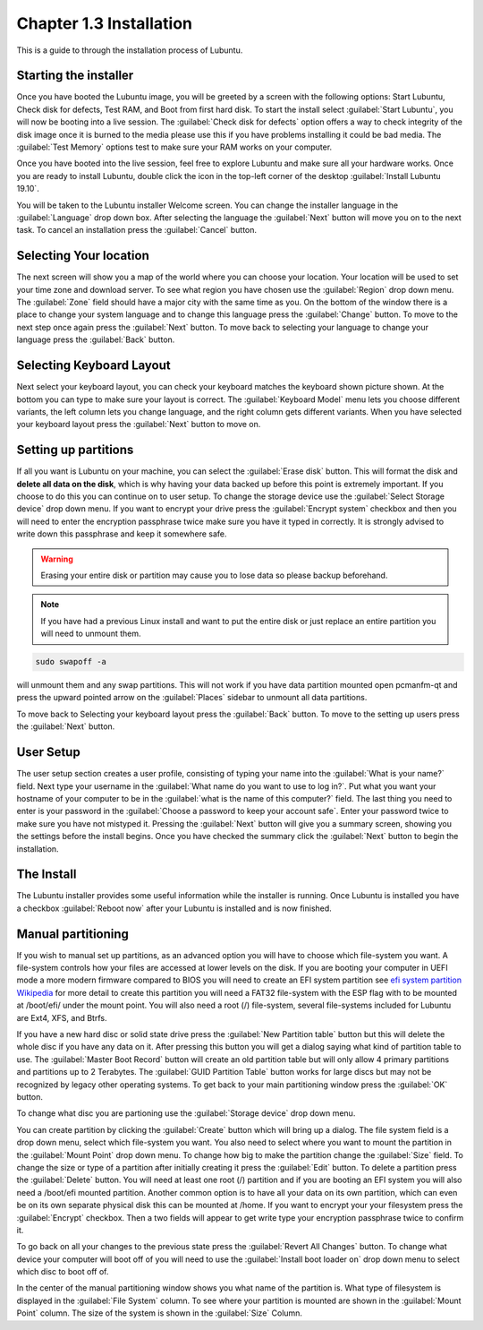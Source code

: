Chapter 1.3 Installation
========================
This is a guide to through the installation process of Lubuntu.

Starting the installer
----------------------

Once you have booted the Lubuntu image, you will be greeted by a screen with the following options: Start Lubuntu, Check disk for defects, Test RAM, and Boot from first hard disk. To start the install select :guilabel:`Start Lubuntu`, you will now be booting into a live session. The :guilabel:`Check disk for defects` option offers a way to check integrity of the disk image once it is burned to the media please use this if you have problems installing it could be bad media. The :guilabel:`Test Memory` options test to make sure your RAM works on your computer. 

.. image:: boot_installer.png

Once you have booted into the live session, feel free to explore Lubuntu and make sure all your hardware works. Once you are ready to install Lubuntu, double click the icon in the top-left corner of the desktop :guilabel:`Install Lubuntu 19.10`. 

.. image:: live_session.png

You will be taken to the Lubuntu installer Welcome screen. You can change the installer language in the :guilabel:`Language` drop down box. After selecting the language the :guilabel:`Next` button will move you on to the next task. To cancel an installation press the :guilabel:`Cancel` button.


.. image:: welcome_installer.png


Selecting Your location
-----------------------

The next screen will show you a map of the world where you can choose your location. Your location will be used to set your time zone and download server. To see what region you have chosen use the :guilabel:`Region` drop down menu. The :guilabel:`Zone` field should have a major city with the same time as you. On the bottom of the window there is a place to change your system language and to change this language press the :guilabel:`Change` button.  To move to the next step once again press the :guilabel:`Next` button. To move back to selecting your language to change your language press the :guilabel:`Back` button.

.. image:: location.png

Selecting Keyboard Layout
-------------------------

Next select your keyboard layout, you can check your keyboard matches the keyboard shown picture shown. At the bottom you can type to make sure your layout is correct. The :guilabel:`Keyboard Model` menu lets you choose different variants, the left column lets you change language, and the right column gets different variants. When you have selected your keyboard layout press the :guilabel:`Next` button to move on.

.. image:: keyboard.png

Setting up partitions
---------------------

If all you want is Lubuntu on your machine, you can select the :guilabel:`Erase disk` button. This will format the disk and **delete all data on the disk**,  which is why having your data backed up before this point is extremely important. If you choose to do this you can continue on to user setup. To change the storage device use the :guilabel:`Select Storage device` drop down menu. If you want to encrypt your drive press the :guilabel:`Encrypt system` checkbox and then you will need to enter the encryption passphrase twice make sure you have it typed in correctly. It is strongly advised to write down this passphrase and keep it somewhere safe.

.. warning::
   Erasing your entire disk or partition may cause you to lose data so please backup beforehand.

.. image:: partitioning.png 


.. note:: 
   If you have had  a previous Linux install and want to put the entire disk or just replace an entire partition you will need to unmount them. 

.. code:: 

   sudo swapoff -a
  
will unmount them and any swap partitions. This will not work if you have data partition mounted open pcmanfm-qt and press the upward pointed arrow on the :guilabel:`Places` sidebar to unmount all data partitions. 

To move back to Selecting your keyboard layout press the :guilabel:`Back` button. To move to the setting up users press the :guilabel:`Next` button.

User Setup
----------
The user setup section creates a user profile, consisting of typing your name into the :guilabel:`What is your name?` field. Next type your username in the :guilabel:`What name do you want to use to log in?`. Put what you want your hostname of your computer to be in the :guilabel:`what is the name of this computer?` field. The last thing you need to enter is your password in the :guilabel:`Choose a password to keep your account safe`. Enter your password twice to make sure you have not mistyped it. Pressing the :guilabel:`Next` button will give you a summary screen, showing you the settings before the install begins. Once you have checked the summary click the :guilabel:`Next` button to begin the installation.

.. image::  user_setup.png


The Install
-----------
The Lubuntu installer provides some useful information while the installer is running. Once Lubuntu is installed you have a checkbox :guilabel:`Reboot now` after your Lubuntu is installed and is now finished.

.. image:: installer_screen.png

Manual partitioning
-----------------------

If you wish to manual set up partitions, as an advanced option you will have to choose which file-system you want. A file-system controls how your files are accessed at lower levels on the disk. If you are booting your computer in UEFI mode a more modern firmware compared to BIOS you will need to create an EFI system partition see  `efi system partition Wikipedia <https://en.wikipedia.org/wiki/EFI_System_partition>`_ for more detail to create this partition you will need a FAT32 file-system with the ESP flag with to be mounted at /boot/efi/ under the mount point. You will also need a root (/) file-system, several file-systems included for Lubuntu are Ext4, XFS, and Btrfs. 

.. image:: manpartitioning.png


If you have a new hard disc or solid state drive press the :guilabel:`New Partition table` button but this will delete the whole disc if you have any data on it. After pressing this button you will get a dialog saying what kind of partition table to use. The :guilabel:`Master Boot Record` button will create an old partition table but will only allow 4 primary partitions and partitions up to 2 Terabytes. The :guilabel:`GUID Partition Table` button works for large discs but may not be recognized by legacy other operating systems. To get back to your main partitioning window press the :guilabel:`OK` button.

To change what disc you are partioning use the :guilabel:`Storage device` drop down menu.

You can create partition by clicking the :guilabel:`Create` button which will bring up a dialog. The file system field is a drop down menu, select which file-system you want. You also need to select where you want to mount the partition in the :guilabel:`Mount Point` drop down menu. To change how big to make the partition change the :guilabel:`Size` field. To change the size or type of a partition after initially creating it press the :guilabel:`Edit` button. To delete a partition press the :guilabel:`Delete` button. You will need at least one root (/) partition and if you are booting an EFI system you will also need a /boot/efi mounted partition. Another common option is to have all your data on its own partition, which can even be on its own separate physical disk this can be mounted at /home. If you want to encrypt your your filesystem press the :guilabel:`Encrypt` checkbox. Then a two fields will appear to get write type your encryption passphrase twice to confirm it.  

.. image::  manpartition-create.png

To go back on all your changes to the previous state press the :guilabel:`Revert All Changes` button. To change what device your computer will boot off of you will need to use the :guilabel:`Install boot loader on` drop down menu to select which disc to boot off of. 

In the center of the manual partitioning window shows you what name of the partition is. What type of filesystem is displayed in the :guilabel:`File System` column. To see where your partition is mounted are shown in the :guilabel:`Mount Point` column. The size of the system is shown in the :guilabel:`Size` Column.
